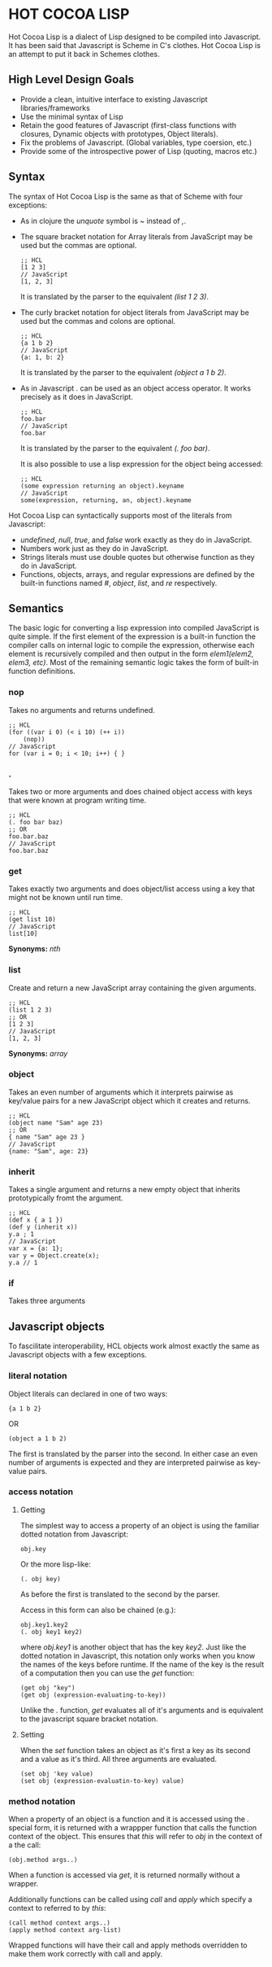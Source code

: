 * HOT COCOA LISP
  Hot Cocoa Lisp is a dialect of Lisp designed to be compiled into
  Javascript.  It has been said that Javascript is Scheme in C's
  clothes.  Hot Cocoa Lisp is an attempt to put it back in Schemes
  clothes.
** High Level Design Goals
   - Provide a clean, intuitive interface to existing
     Javascript libraries/frameworks
   - Use the minimal syntax of Lisp
   - Retain the good features of Javascript
     (first-class functions with closures, Dynamic objects with prototypes,
     Object literals).
   - Fix the problems of Javascript.
     (Global variables, type coersion, etc.)
   - Provide some of the introspective power of Lisp (quoting, macros etc.)
   
** Syntax
   The syntax of Hot Cocoa Lisp is the same as that of Scheme with
   four exceptions:
   - As in clojure the /unquote/ symbol is /~/ instead of /,/.
   - The square bracket notation for Array literals from JavaScript
     may be used but the commas are optional.
     
     : ;; HCL
     : [1 2 3]
     : // JavaScript
     : [1, 2, 3]
     
     It is translated by the parser to the equivalent /(list 1 2 3)/.
     
   - The curly bracket notation for object literals from JavaScript
     may be used but the commas and colons are optional.
     
     : ;; HCL
     : {a 1 b 2}
     : // JavaScript
     : {a: 1, b: 2}
     
     It is translated by the parser to the equivalent /(object a 1 b 2)/.     
     
   - As in Javascript /./ can be used as an object access operator.
     It works precisely as it does in JavaScript.
     
     : ;; HCL
     : foo.bar
     : // JavaScript
     : foo.bar
     
     It is translated by the parser to the equivalent /(. foo bar)/.
     
     It is also possible to use a lisp expression for the object being
     accessed:
     
     : ;; HCL
     : (some expression returning an object).keyname
     : // JavaScript
     : some(expression, returning, an, object).keyname
   
   Hot Cocoa Lisp can syntactically supports most of the literals from
   Javascript:
   - /undefined/, /null/, /true/, and /false/ work exactly as they do
     in JavaScript.
   - Numbers work just as they do in JavaScript.
   - Strings literals must use double quotes but otherwise function as
     they do in JavaScript.
   - Functions, objects, arrays, and regular expressions are defined
     by the built-in functions named /#/, /object/, /list/, and /re/
     respectively.

** Semantics
   The basic logic for converting a lisp expression into compiled
   JavaScript is quite simple.  If the first element of the expression
   is a built-in function the compiler calls on internal logic to
   compile the expression, otherwise each element is recursively
   compiled and then output in the form /elem1(elem2, elem3, etc)/.
   Most of the remaining semantic logic takes the form of built-in function
   definitions.

*** nop
    Takes no arguments and returns undefined.
    
    : ;; HCL
    : (for ((var i 0) (< i 10) (++ i))
    :     (nop))
    : // JavaScript
    : for (var i = 0; i < 10; i++) { }

*** .
    Takes two or more arguments and does chained object access with
    keys that were known at program writing time.

    : ;; HCL
    : (. foo bar baz)
    : ;; OR
    : foo.bar.baz
    : // JavaScript
    : foo.bar.baz

*** get
    Takes exactly two arguments and does object/list access using a
    key that might not be known until run time.

    : ;; HCL
    : (get list 10)
    : // JavaScript
    : list[10]
    
    *Synonyms:* /nth/

*** list
    Create and return a new JavaScript array containing the given
    arguments.

    : ;; HCL
    : (list 1 2 3)
    : ;; OR
    : [1 2 3]
    : // JavaScript
    : [1, 2, 3]
    
    *Synonyms:* /array/

*** object
    Takes an even number of arguments which it interprets pairwise as
    key/value pairs for a new JavaScript object which it creates and
    returns.

    : ;; HCL
    : (object name "Sam" age 23)
    : ;; OR
    : { name "Sam" age 23 }
    : // JavaScript
    : {name: "Sam", age: 23}
    
*** inherit
    Takes a single argument and returns a new empty object that
    inherits prototypically fromt the argument.
    
    : ;; HCL
    : (def x { a 1 })
    : (def y (inherit x))
    : y.a ; 1
    : // JavaScript
    : var x = {a: 1};
    : var y = Object.create(x);
    : y.a // 1

*** if
    Takes three arguments

** Javascript objects
   To fascilitate interoperability, HCL objects work almost exactly
   the same as Javascript objects with a few exceptions.
   
*** literal notation
    Object literals can declared in one of two ways:
    
    : {a 1 b 2}
    
    OR
    
    : (object a 1 b 2)
    
    The first is translated by the parser into the second.  In either
    case an even number of arguments is expected and they are interpreted
    pairwise as key-value pairs.
    
*** access notation
**** Getting
     The simplest way to access a property of an object is using the
     familiar dotted notation from Javascript:
     
     : obj.key
     
     Or the more lisp-like:
     
     : (. obj key)
     
     As before the first is translated to the second by the parser.
     
     Access in this form can also be chained (e.g.):
     
     : obj.key1.key2
     : (. obj key1 key2)
     
     where /obj.key1/ is another object that has the key /key2/. Just
     like the dotted notation in Javascript, this notation only works
     when you know the names of the keys before runtime.  If the name
     of the key is the result of a computation then you can use the
     /get/ function:
     
     : (get obj "key")
     : (get obj (expression-evaluating-to-key))
     
     Unlike the /./ function, /get/ evaluates all of it's
     arguments and is equivalent to the javascript square bracket
     notation.
     
**** Setting
     When the /set/ function takes an object as it's first a key
     as its second and a value as it's third.  All three arguments are
     evaluated.
     
     : (set obj 'key value)
     : (set obj (expression-evaluatin-to-key) value)
     
*** method notation
    When a property of an object is a function and it is accessed
    using the /./ special form, it is returned with a wrappper
    function that calls the function context of the object.  This
    ensures that /this/ will refer to /obj/ in the context of a the
    call:
    
    : (obj.method args..)
    
    When a function is accessed via /get/, it is returned normally
    without a wrapper.
    
    Additionally functions can be called using /call/ and /apply/
    which specify a context to referred to by /this/:
    
    : (call method context args..)
    : (apply method context arg-list)
    
    Wrapped functions will have their call and apply methods
    overridden to make them work correctly with call and apply.
